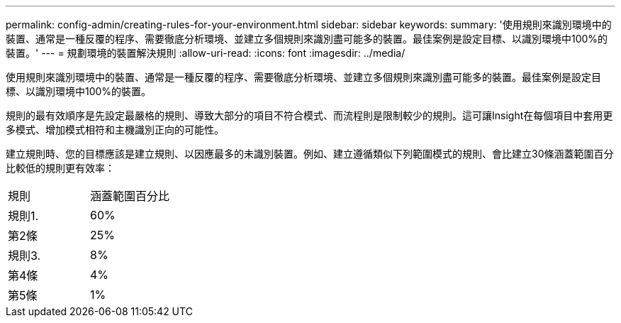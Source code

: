 ---
permalink: config-admin/creating-rules-for-your-environment.html 
sidebar: sidebar 
keywords:  
summary: '使用規則來識別環境中的裝置、通常是一種反覆的程序、需要徹底分析環境、並建立多個規則來識別盡可能多的裝置。最佳案例是設定目標、以識別環境中100%的裝置。' 
---
= 規劃環境的裝置解決規則
:allow-uri-read: 
:icons: font
:imagesdir: ../media/


[role="lead"]
使用規則來識別環境中的裝置、通常是一種反覆的程序、需要徹底分析環境、並建立多個規則來識別盡可能多的裝置。最佳案例是設定目標、以識別環境中100%的裝置。

規則的最有效順序是先設定最嚴格的規則、導致大部分的項目不符合模式、而流程則是限制較少的規則。這可讓Insight在每個項目中套用更多模式、增加模式相符和主機識別正向的可能性。

建立規則時、您的目標應該是建立規則、以因應最多的未識別裝置。例如、建立遵循類似下列範圍模式的規則、會比建立30條涵蓋範圍百分比較低的規則更有效率：

|===


| 規則 | 涵蓋範圍百分比 


 a| 
規則1.
 a| 
60%



 a| 
第2條
 a| 
25%



 a| 
規則3.
 a| 
8%



 a| 
第4條
 a| 
4%



 a| 
第5條
 a| 
1%

|===